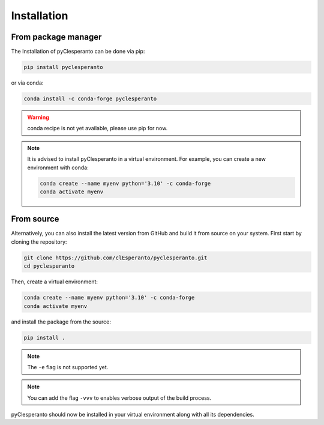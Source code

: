 Installation
############

From package manager
====================

The Installation of pyClesperanto can be done via pip:

.. code-block:: bash

    pip install pyclesperanto

or via conda:

.. code-block:: bash

    conda install -c conda-forge pyclesperanto

.. warning::

    conda recipe is not yet available, please use pip for now.

.. note::

    It is advised to install pyClesperanto in a virtual environment. For example, you can create a new environment with conda:

    .. code-block:: bash
            
        conda create --name myenv python='3.10' -c conda-forge
        conda activate myenv


From source
====================

Alternatively, you can also install the latest version from GitHub and build it from source on your system. 
First start by cloning the repository:

.. code-block:: bash

    git clone https://github.com/clEsperanto/pyclesperanto.git
    cd pyclesperanto

Then, create a virtual environment:

.. code-block:: bash

    conda create --name myenv python='3.10' -c conda-forge
    conda activate myenv

and install the package from the source:

.. code-block:: bash

    pip install .

.. note::
    
    The ``-e`` flag is not supported yet. 

.. note::

    You can add the flag ``-vvv`` to enables verbose output of the build process.

pyClesperanto should now be installed in your virtual environment along with all its dependencies.